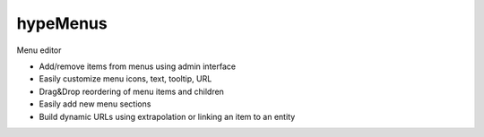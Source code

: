 hypeMenus
=========

Menu editor

* Add/remove items from menus using admin interface
* Easily customize menu icons, text, tooltip, URL
* Drag&Drop reordering of menu items and children
* Easily add new menu sections
* Build dynamic URLs using extrapolation or linking an item to an entity